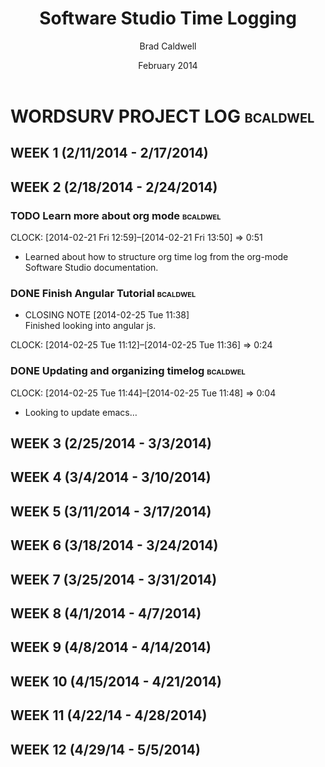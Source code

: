 #+TITLE: Software Studio Time Logging
#+Author: Brad Caldwell
#+DATE: February 2014
#+STARTUP: content indent logdrawer lognoteclock-out lognotedone

* WORDSURV PROJECT LOG                                             :bcaldwel:
** WEEK 1 (2/11/2014 - 2/17/2014)


** WEEK 2 (2/18/2014 - 2/24/2014)

*** TODO Learn more about org mode                               :bcaldwel:
:LOGBOOK:
CLOCK: [2014-02-25 Tue 12:12]--[2014-02-25 Tue 13:52] =>  1:40
- Learned more about org mode from specified org mode tutorial. Not necessarily information related strictly to time logging, but still useful
:END:
CLOCK: [2014-02-21 Fri 12:59]--[2014-02-21 Fri 13:50] =>  0:51
- Learned about how to structure org time log from the org-mode Software Studio documentation.

*** DONE Finish Angular Tutorial                                 :bcaldwel:
CLOSED: [2014-02-25 Tue 11:38]
- CLOSING NOTE [2014-02-25 Tue 11:38] \\
  Finished looking into angular js.
CLOCK: [2014-02-25 Tue 11:12]--[2014-02-25 Tue 11:36] =>  0:24
*** DONE Updating and organizing timelog                         :bcaldwel:
CLOSED: [2014-02-25 Tue 12:12]
:LOGBOOK:
- CLOSING NOTE [2014-02-25 Tue 12:12] \\
  Pretty small task, but got it done.
CLOCK: [2014-02-25 Tue 11:54]--[2014-02-25 Tue 12:11] =>  0:17
- Finished setting up logbook stuff, as well as tagging.
CLOCK: [2014-02-25 Tue 11:51]--[2014-02-25 Tue 11:52] =>  0:01
- Just seeing how logbook works...
:END:
CLOCK: [2014-02-25 Tue 11:44]--[2014-02-25 Tue 11:48] =>  0:04
- Looking to update emacs...
** WEEK 3 (2/25/2014 - 3/3/2014)


** WEEK 4 (3/4/2014 - 3/10/2014)


** WEEK 5 (3/11/2014 - 3/17/2014)


** WEEK 6 (3/18/2014 - 3/24/2014)


** WEEK 7 (3/25/2014 - 3/31/2014)


** WEEK 8 (4/1/2014 - 4/7/2014)


** WEEK 9 (4/8/2014 - 4/14/2014)


** WEEK 10 (4/15/2014 - 4/21/2014)


** WEEK 11 (4/22/14 - 4/28/2014)


** WEEK 12 (4/29/14 - 5/5/2014)

